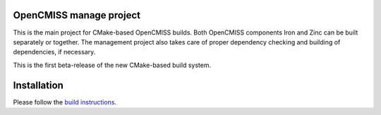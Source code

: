 OpenCMISS manage project
------------------------

This is the main project for CMake-based OpenCMISS builds.
Both OpenCMISS components Iron and Zinc can be built separately or together.
The management project also takes care of proper dependency checking and building of dependencies, if necessary.

This is the first beta-release of the new CMake-based build system.

Installation
------------

.. Inserting a toctree or including a file does not seem to work on GitHub - hence a good old text here.

Please follow the `build instructions`__.

.. __: http://www.opencmiss.org/documentation/cmake/docs/index.html 
